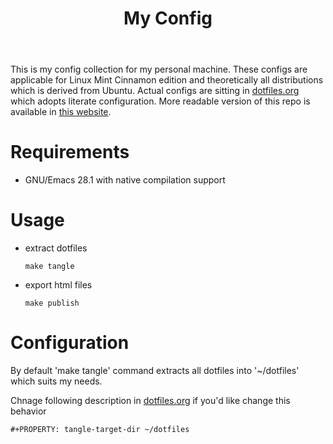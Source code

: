 #+title: My Config

This is my config collection for my personal machine. These configs are applicable for Linux Mint Cinnamon edition and theoretically all distributions which is derived from Ubuntu.
Actual configs are sitting in [[file:dotfiles.org][dotfiles.org]] which adopts literate configuration. More readable version of this repo is available in [[https://p-snow.github.io/config][this website]].

* Requirements
- GNU/Emacs 28.1 with native compilation support

* Usage
- extract dotfiles
  : make tangle
- export html files
  : make publish

* Configuration
By default 'make tangle' command extracts all dotfiles into '~/dotfiles' which suits my needs.

Chnage following description in [[file:dotfiles.org][dotfiles.org]] if you'd like change this behavior
: #+PROPERTY: tangle-target-dir ~/dotfiles
